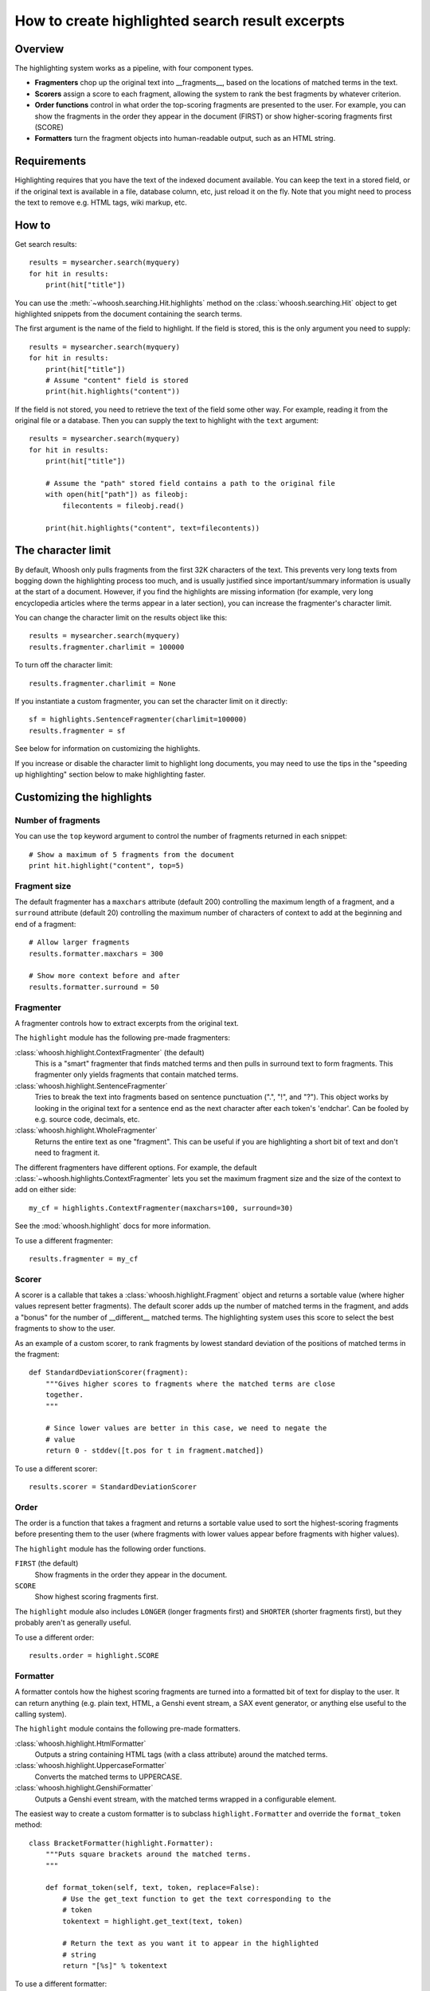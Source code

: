 ================================================
How to create highlighted search result excerpts
================================================

Overview
========

The highlighting system works as a pipeline, with four component types.

* **Fragmenters** chop up the original text into __fragments__, based on the
  locations of matched terms in the text.

* **Scorers** assign a score to each fragment, allowing the system to rank the
  best fragments by whatever criterion.

* **Order functions** control in what order the top-scoring fragments are
  presented to the user. For example, you can show the fragments in the order
  they appear in the document (FIRST) or show higher-scoring fragments first
  (SCORE)

* **Formatters** turn the fragment objects into human-readable output, such as
  an HTML string.


Requirements
============

Highlighting requires that you have the text of the indexed document available.
You can keep the text in a stored field, or if the  original text is available
in a file, database column, etc, just reload it on the fly. Note that you might
need to process the text to remove e.g. HTML tags, wiki markup, etc.


How to
======

Get search results::

    results = mysearcher.search(myquery)
    for hit in results:
        print(hit["title"])

You can use the :meth:`~whoosh.searching.Hit.highlights` method on the
:class:`whoosh.searching.Hit` object to get highlighted snippets from the
document containing the search terms.

The first argument is the name of the field to highlight. If the field is
stored, this is the only argument you need to supply::

    results = mysearcher.search(myquery)
    for hit in results:
        print(hit["title"])
        # Assume "content" field is stored
        print(hit.highlights("content"))

If the field is not stored, you need to retrieve the text of the field some
other way. For example, reading it from the original file or a database. Then
you can supply the text to highlight with the ``text`` argument::

    results = mysearcher.search(myquery)
    for hit in results:
        print(hit["title"])

        # Assume the "path" stored field contains a path to the original file
        with open(hit["path"]) as fileobj:
            filecontents = fileobj.read()

        print(hit.highlights("content", text=filecontents))


The character limit
===================

By default, Whoosh only pulls fragments from the first 32K characters of the
text. This prevents very long texts from bogging down the highlighting process
too much, and is usually justified since important/summary information is
usually at the start of a document. However, if you find the highlights are
missing information (for example, very long encyclopedia articles where the
terms appear in a later section), you can increase the fragmenter's character
limit.

You can change the character limit on the results object like this::

    results = mysearcher.search(myquery)
    results.fragmenter.charlimit = 100000

To turn off the character limit::

    results.fragmenter.charlimit = None

If you instantiate a custom fragmenter, you can set the character limit on it
directly::

    sf = highlights.SentenceFragmenter(charlimit=100000)
    results.fragmenter = sf

See below for information on customizing the highlights.

If you increase or disable the character limit to highlight long documents, you
may need to use the tips in the "speeding up highlighting" section below to
make highlighting faster.


Customizing the highlights
==========================

Number of fragments
-------------------

You can use the ``top`` keyword argument to control the number of fragments
returned in each snippet::

    # Show a maximum of 5 fragments from the document
    print hit.highlight("content", top=5)


Fragment size
-------------

The default fragmenter has a ``maxchars`` attribute (default 200) controlling
the maximum length of a fragment, and a ``surround`` attribute (default 20)
controlling the maximum number of characters of context to add at the beginning
and end of a fragment::

    # Allow larger fragments
    results.formatter.maxchars = 300

    # Show more context before and after
    results.formatter.surround = 50


Fragmenter
----------

A fragmenter controls how to extract excerpts from the original text.

The ``highlight`` module has the following pre-made fragmenters:

:class:`whoosh.highlight.ContextFragmenter` (the default)
    This is a "smart" fragmenter that finds matched terms and then pulls
    in surround text to form fragments. This fragmenter only yields
    fragments that contain matched terms.

:class:`whoosh.highlight.SentenceFragmenter`
    Tries to break the text into fragments based on sentence punctuation
    (".", "!", and "?"). This object works by looking in the original
    text for a sentence end as the next character after each token's
    'endchar'. Can be fooled by e.g. source code, decimals, etc.

:class:`whoosh.highlight.WholeFragmenter`
    Returns the entire text as one "fragment". This can be useful if you
    are highlighting a short bit of text and don't need to fragment it.

The different fragmenters have different options. For example, the default
:class:`~whoosh.highlights.ContextFragmenter` lets you set the maximum
fragment size and the size of the context to add on either side::

    my_cf = highlights.ContextFragmenter(maxchars=100, surround=30)

See the :mod:`whoosh.highlight` docs for more information.

To use a different fragmenter::

    results.fragmenter = my_cf


Scorer
------

A scorer is a callable that takes a :class:`whoosh.highlight.Fragment` object and
returns a sortable value (where higher values represent better fragments).
The default scorer adds up the number of matched terms in the fragment, and
adds a "bonus" for the number of __different__ matched terms. The highlighting
system uses this score to select the best fragments to show to the user.

As an example of a custom scorer, to rank fragments by lowest standard
deviation of the positions of matched terms in the fragment::

    def StandardDeviationScorer(fragment):
        """Gives higher scores to fragments where the matched terms are close
        together.
        """

        # Since lower values are better in this case, we need to negate the
        # value
        return 0 - stddev([t.pos for t in fragment.matched])

To use a different scorer::

    results.scorer = StandardDeviationScorer


Order
-----

The order is a function that takes a fragment and returns a sortable value used
to sort the highest-scoring fragments before presenting them to the user (where
fragments with lower values appear before fragments with higher values).

The ``highlight`` module has the following order functions.

``FIRST`` (the default)
    Show fragments in the order they appear in the document.

``SCORE``
    Show highest scoring fragments first.

The ``highlight`` module also includes ``LONGER`` (longer fragments first) and
``SHORTER`` (shorter fragments first), but they probably aren't as generally
useful.

To use a different order::

    results.order = highlight.SCORE


Formatter
---------

A formatter contols how the highest scoring fragments are turned into a
formatted bit of text for display to the user. It can return anything
(e.g. plain text, HTML, a Genshi event stream, a SAX event generator,
or anything else useful to the calling system).

The ``highlight`` module contains the following pre-made formatters.

:class:`whoosh.highlight.HtmlFormatter`
    Outputs a string containing HTML tags (with a class attribute)
    around the matched terms.

:class:`whoosh.highlight.UppercaseFormatter`
    Converts the matched terms to UPPERCASE.

:class:`whoosh.highlight.GenshiFormatter`
    Outputs a Genshi event stream, with the matched terms wrapped in a
    configurable element.

The easiest way to create a custom formatter is to subclass
``highlight.Formatter`` and override the ``format_token`` method::

    class BracketFormatter(highlight.Formatter):
        """Puts square brackets around the matched terms.
        """

        def format_token(self, text, token, replace=False):
            # Use the get_text function to get the text corresponding to the
            # token
            tokentext = highlight.get_text(text, token)

            # Return the text as you want it to appear in the highlighted
            # string
            return "[%s]" % tokentext

To use a different formatter::

    brf = BracketFormatter()
    results.formatter = brf

If you need more control over the formatting (or want to output something other
than strings), you will need to override other methods. See the documentation
for the :class:`whoosh.highlight.Formatter` class.


Highlighter object
==================

Rather than setting attributes on the results object, you can create a
reusable :class:`whoosh.highlight.Highlighter` object. Keyword arguments let
you change the ``fragmenter``, ``scorer``, ``order``, and/or ``formatter``::

    hi = highlight.Highlighter(fragmenter=my_cf, scorer=sds)

You can then use the :meth:`whoosh.highlight.Highlighter.highlight_hit` method
to get highlights for a ``Hit`` object::

    for hit in results:
        print(hit["title"])
        print(hi.highlight_hit(hit))

(When you assign to a ``Results`` object's ``fragmenter``, ``scorer``, ``order``,
or ``formatter`` attributes, you're actually changing the values on the
results object's default ``Highlighter`` object.)


Speeding up highlighting
========================

Recording which terms matched in which documents during the search may make
highlighting faster, since it will skip documents it knows don't contain any
matching terms in the given field::

    # Record per-document term matches
    results = searcher.search(myquery, terms=True)


PinpointFragmenter
------------------

Usually the highlighting system uses the field's analyzer to re-tokenize the
document's text to find the matching terms in context. If you have long
documents and have increased/disabled the character limit, and/or if the field
has a very complex analyzer, re-tokenizing may be slow.

Instead of retokenizing, Whoosh can look up the character positions of the
matched terms in the index. Looking up the character positions is not
instantaneous, but is usually faster than analyzing large amounts of text.

To use :class:`whoosh.highlight.PinpointFragmenter` and avoid re-tokenizing the
document text, you must do all of the following:

Index the field with character information (this will require re-indexing an
existing index)::

    # Index the start and end chars of each term
    schema = fields.Schema(content=fields.TEXT(stored=True, chars=True))

Record per-document term matches in the results::

    # Record per-document term matches
    results = searcher.search(myquery, terms=True)

Set a :class:`whoosh.highlight.PinpointFragmenter` as the fragmenter::

    results.fragmenter = highlight.PinpointFragmenter()


PinpointFragmenter limitations
------------------------------

When the highlighting system does not re-tokenize the text, it doesn't know
where any other words are in the text except the matched terms it looked up in
the index. Therefore when the fragmenter adds surrounding context, it just adds
or a certain number of characters blindly, and so doesn't distinguish between
content and whitespace, or break on word boundaries, for example::

    >>> hit.highlights("content")
    're when the <b>fragmenter</b>\n       ad'

(This can be embarassing when the word fragments form dirty words!)

One way to avoid this is to not show any surrounding context, but then
fragments containing one matched term will contain ONLY that matched term::

    >>> hit.highlights("content")
    '<b>fragmenter</b>'

Alternatively, you can normalize whitespace in the text before passing it to
the highlighting system::

    >>> text = searcher.stored_
    >>> re.sub("[\t\r\n ]+", " ", text)
    >>> hit.highlights("content", text=text)

...and use the ``autotrim`` option of ``PinpointFragmenter`` to automatically
strip text before the first space and after the last space in the fragments::

    >>> results.fragmenter = highlight.PinpointFragmenter(autotrim=True)
    >>> hit.highlights("content")
    'when the <b>fragmenter</b>'


Using the low-level API
=======================

Usage
-----

The following function lets you retokenize and highlight a piece of text using
an analyzer::

    from whoosh.highlight import highlight

    excerpts = highlight(text, terms, analyzer, fragmenter, formatter, top=3,
                         scorer=BasicFragmentScorer, minscore=1, order=FIRST)

text
    The original text of the document.

terms
    A sequence or set containing the query words to match, e.g. ("render",
    "shader").

analyzer
    The analyzer to use to break the document text into tokens for matching
    against the query terms. This is usually the analyzer for the field the
    query terms are in.

fragmenter
    A :class:`whoosh.highlight.Fragmenter` object, see below.

formatter
    A :class:`whoosh.highlight.Formatter` object, see below.

top
    The number of fragments to include in the output.

scorer
    A :class:`whoosh.highlight.FragmentScorer` object. The only scorer currently
    included with Whoosh is :class:`~whoosh.highlight.BasicFragmentScorer`, the
    default.

minscore
    The minimum score a fragment must have to be considered for inclusion.

order
    An ordering function that determines the order of the "top" fragments in the
    output text.












